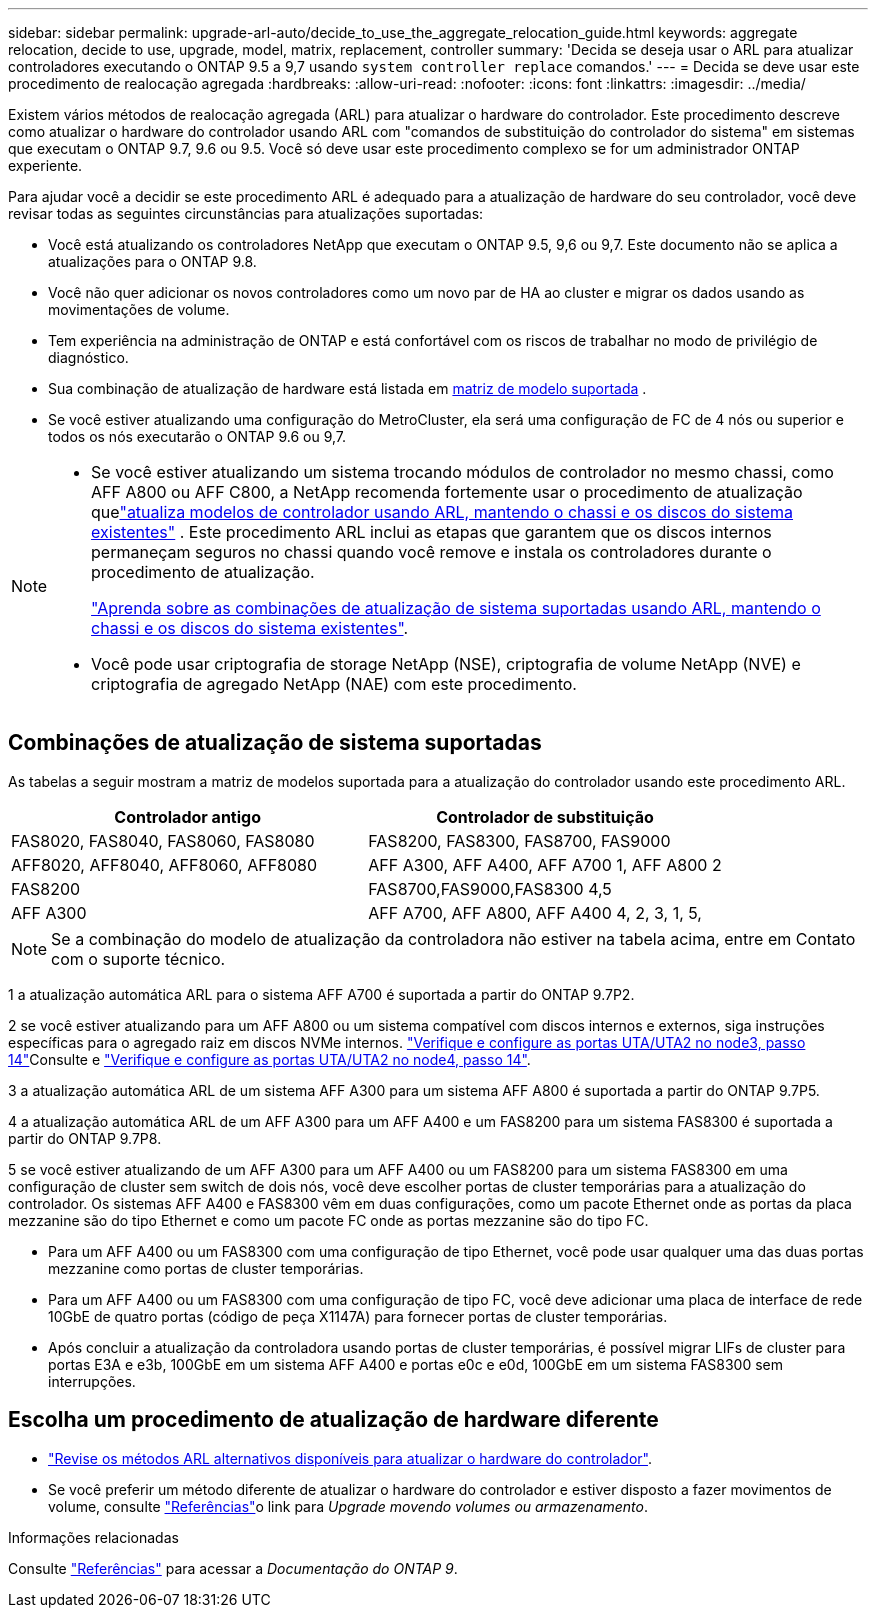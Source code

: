 ---
sidebar: sidebar 
permalink: upgrade-arl-auto/decide_to_use_the_aggregate_relocation_guide.html 
keywords: aggregate relocation, decide to use, upgrade, model, matrix, replacement, controller 
summary: 'Decida se deseja usar o ARL para atualizar controladores executando o ONTAP 9.5 a 9,7 usando `system controller replace` comandos.' 
---
= Decida se deve usar este procedimento de realocação agregada
:hardbreaks:
:allow-uri-read: 
:nofooter: 
:icons: font
:linkattrs: 
:imagesdir: ../media/


[role="lead"]
Existem vários métodos de realocação agregada (ARL) para atualizar o hardware do controlador. Este procedimento descreve como atualizar o hardware do controlador usando ARL com "comandos de substituição do controlador do sistema" em sistemas que executam o ONTAP 9.7, 9.6 ou 9.5. Você só deve usar este procedimento complexo se for um administrador ONTAP experiente.

Para ajudar você a decidir se este procedimento ARL é adequado para a atualização de hardware do seu controlador, você deve revisar todas as seguintes circunstâncias para atualizações suportadas:

* Você está atualizando os controladores NetApp que executam o ONTAP 9.5, 9,6 ou 9,7. Este documento não se aplica a atualizações para o ONTAP 9.8.
* Você não quer adicionar os novos controladores como um novo par de HA ao cluster e migrar os dados usando as movimentações de volume.
* Tem experiência na administração de ONTAP e está confortável com os riscos de trabalhar no modo de privilégio de diagnóstico.
* Sua combinação de atualização de hardware está listada em <<sys_commands_95_97_supported_systems,matriz de modelo suportada>> .
* Se você estiver atualizando uma configuração do MetroCluster, ela será uma configuração de FC de 4 nós ou superior e todos os nós executarão o ONTAP 9.6 ou 9,7.


[NOTE]
====
* Se você estiver atualizando um sistema trocando módulos de controlador no mesmo chassi, como AFF A800 ou AFF C800, a NetApp recomenda fortemente usar o procedimento de atualização quelink:../upgrade-arl-auto-in-chassis/index.html["atualiza modelos de controlador usando ARL, mantendo o chassi e os discos do sistema existentes"] .  Este procedimento ARL inclui as etapas que garantem que os discos internos permaneçam seguros no chassi quando você remove e instala os controladores durante o procedimento de atualização.
+
link:../upgrade-arl-auto-in-chassis/decide-to-use-the-aggregate-relocation-guide.html#supported-systems-in-chassis["Aprenda sobre as combinações de atualização de sistema suportadas usando ARL, mantendo o chassi e os discos do sistema existentes"].

* Você pode usar criptografia de storage NetApp (NSE), criptografia de volume NetApp (NVE) e criptografia de agregado NetApp (NAE) com este procedimento.


====


== Combinações de atualização de sistema suportadas

As tabelas a seguir mostram a matriz de modelos suportada para a atualização do controlador usando este procedimento ARL.

[cols="50,50"]
|===
| Controlador antigo | Controlador de substituição 


| FAS8020, FAS8040, FAS8060, FAS8080 | FAS8200, FAS8300, FAS8700, FAS9000 


| AFF8020, AFF8040, AFF8060, AFF8080 | AFF A300, AFF A400, AFF A700 1, AFF A800 2 


| FAS8200 | FAS8700,FAS9000,FAS8300 4,5 


| AFF A300 | AFF A700, AFF A800, AFF A400 4, 2, 3, 1, 5, 
|===

NOTE: Se a combinação do modelo de atualização da controladora não estiver na tabela acima, entre em Contato com o suporte técnico.

1 a atualização automática ARL para o sistema AFF A700 é suportada a partir do ONTAP 9.7P2.

2 se você estiver atualizando para um AFF A800 ou um sistema compatível com discos internos e externos, siga instruções específicas para o agregado raiz em discos NVMe internos. link:set_fc_or_uta_uta2_config_on_node3.html#step14["Verifique e configure as portas UTA/UTA2 no node3, passo 14"]Consulte e link:set_fc_or_uta_uta2_config_node4.html#step14["Verifique e configure as portas UTA/UTA2 no node4, passo 14"].

3 a atualização automática ARL de um sistema AFF A300 para um sistema AFF A800 é suportada a partir do ONTAP 9.7P5.

4 a atualização automática ARL de um AFF A300 para um AFF A400 e um FAS8200 para um sistema FAS8300 é suportada a partir do ONTAP 9.7P8.

5 se você estiver atualizando de um AFF A300 para um AFF A400 ou um FAS8200 para um sistema FAS8300 em uma configuração de cluster sem switch de dois nós, você deve escolher portas de cluster temporárias para a atualização do controlador. Os sistemas AFF A400 e FAS8300 vêm em duas configurações, como um pacote Ethernet onde as portas da placa mezzanine são do tipo Ethernet e como um pacote FC onde as portas mezzanine são do tipo FC.

* Para um AFF A400 ou um FAS8300 com uma configuração de tipo Ethernet, você pode usar qualquer uma das duas portas mezzanine como portas de cluster temporárias.
* Para um AFF A400 ou um FAS8300 com uma configuração de tipo FC, você deve adicionar uma placa de interface de rede 10GbE de quatro portas (código de peça X1147A) para fornecer portas de cluster temporárias.
* Após concluir a atualização da controladora usando portas de cluster temporárias, é possível migrar LIFs de cluster para portas E3A e e3b, 100GbE em um sistema AFF A400 e portas e0c e e0d, 100GbE em um sistema FAS8300 sem interrupções.




== Escolha um procedimento de atualização de hardware diferente

* link:../upgrade-arl/index.html["Revise os métodos ARL alternativos disponíveis para atualizar o hardware do controlador"].
* Se você preferir um método diferente de atualizar o hardware do controlador e estiver disposto a fazer movimentos de volume, consulte link:other_references.html["Referências"]o link para _Upgrade movendo volumes ou armazenamento_.


.Informações relacionadas
Consulte link:other_references.html["Referências"] para acessar a _Documentação do ONTAP 9_.
